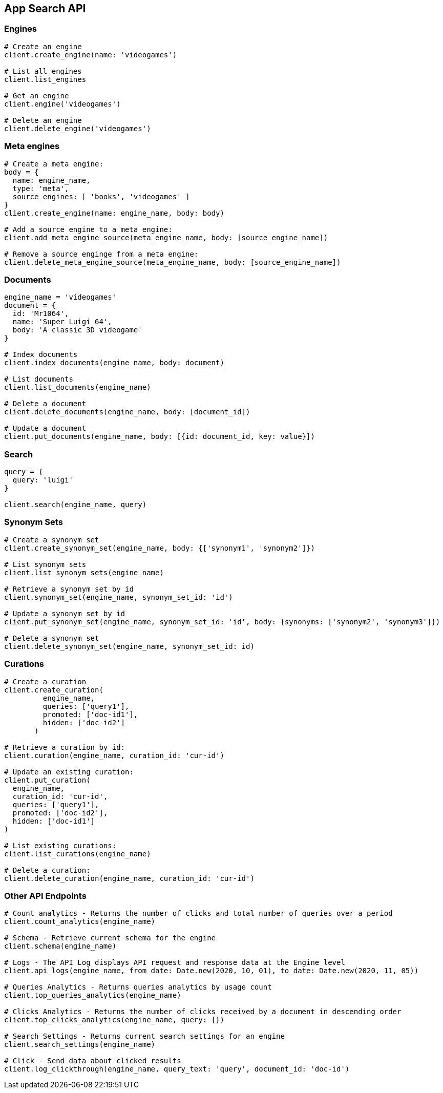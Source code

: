 [[app-search-api]]
== App Search API

=== Engines

[source,rb]
----------------------------
# Create an engine
client.create_engine(name: 'videogames')

# List all engines
client.list_engines

# Get an engine
client.engine('videogames')

# Delete an engine
client.delete_engine('videogames')
----------------------------

=== Meta engines

[source,rb]
----------------------------
# Create a meta engine:
body = {
  name: engine_name,
  type: 'meta',
  source_engines: [ 'books', 'videogames' ]
}
client.create_engine(name: engine_name, body: body)

# Add a source engine to a meta engine:
client.add_meta_engine_source(meta_engine_name, body: [source_engine_name])

# Remove a source enginge from a meta engine:
client.delete_meta_engine_source(meta_engine_name, body: [source_engine_name])
----------------------------

=== Documents

[source,rb]
----------------------------
engine_name = 'videogames'
document = {
  id: 'Mr1064',
  name: 'Super Luigi 64',
  body: 'A classic 3D videogame'
}

# Index documents
client.index_documents(engine_name, body: document)

# List documents
client.list_documents(engine_name)

# Delete a document
client.delete_documents(engine_name, body: [document_id])

# Update a document
client.put_documents(engine_name, body: [{id: document_id, key: value}])
----------------------------

=== Search

[source,rb]
----------------------------
query = {
  query: 'luigi'
}

client.search(engine_name, query)
----------------------------

=== Synonym Sets

[source,rb]
----------------------------
# Create a synonym set
client.create_synonym_set(engine_name, body: {['synonym1', 'synonym2']})

# List synonym sets
client.list_synonym_sets(engine_name)

# Retrieve a synonym set by id
client.synonym_set(engine_name, synonym_set_id: 'id')

# Update a synonym set by id
client.put_synonym_set(engine_name, synonym_set_id: 'id', body: {synonyms: ['synonym2', 'synonym3']})

# Delete a synonym set
client.delete_synonym_set(engine_name, synonym_set_id: id)
----------------------------

=== Curations

[source,rb]
----------------------------
# Create a curation
client.create_curation(
         engine_name,
         queries: ['query1'],
         promoted: ['doc-id1'],
         hidden: ['doc-id2']
       )

# Retrieve a curation by id:
client.curation(engine_name, curation_id: 'cur-id')

# Update an existing curation:
client.put_curation(
  engine_name,
  curation_id: 'cur-id',
  queries: ['query1'],
  promoted: ['doc-id2'],
  hidden: ['doc-id1']
)

# List existing curations:
client.list_curations(engine_name)

# Delete a curation:
client.delete_curation(engine_name, curation_id: 'cur-id')
----------------------------

=== Other API Endpoints

[source,rb]
----------------------------
# Count analytics - Returns the number of clicks and total number of queries over a period
client.count_analytics(engine_name)

# Schema - Retrieve current schema for the engine
client.schema(engine_name)

# Logs - The API Log displays API request and response data at the Engine level
client.api_logs(engine_name, from_date: Date.new(2020, 10, 01), to_date: Date.new(2020, 11, 05))

# Queries Analytics - Returns queries analytics by usage count
client.top_queries_analytics(engine_name)

# Clicks Analytics - Returns the number of clicks received by a document in descending order
client.top_clicks_analytics(engine_name, query: {})

# Search Settings - Returns current search settings for an engine
client.search_settings(engine_name)

# Click - Send data about clicked results
client.log_clickthrough(engine_name, query_text: 'query', document_id: 'doc-id')
----------------------------
